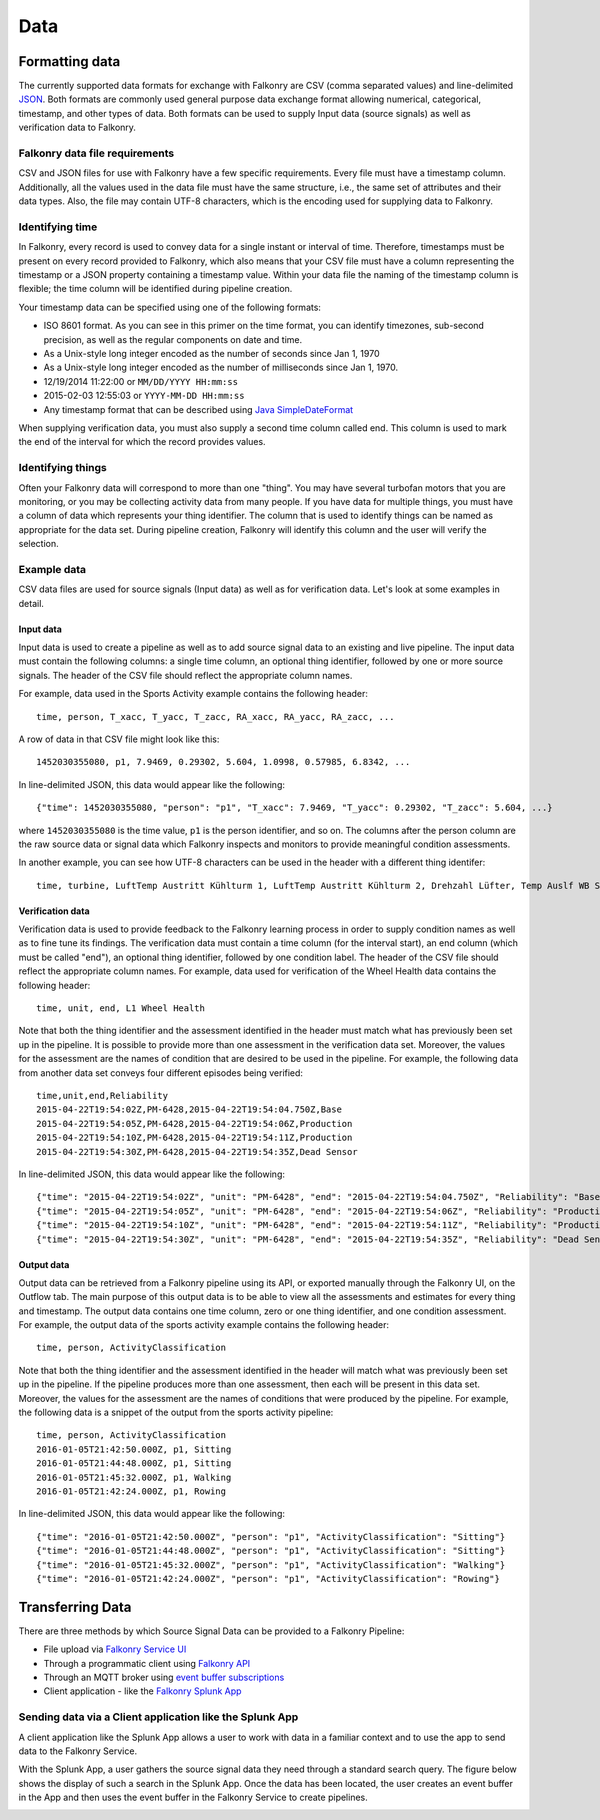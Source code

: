 Data
====

Formatting data
---------------

The currently supported data formats for exchange with Falkonry are CSV (comma separated
values) and line-delimited JSON_. 
Both formats are commonly used general purpose data exchange format allowing numerical, 
categorical, timestamp, and other types of data.  Both formats can be used to supply Input 
data (source signals) as well as verification data to Falkonry.

.. _JSON: http://jsonlines.org/


Falkonry data file requirements
~~~~~~~~~~~~~~~~~~~~~~~~~~~~~~~

CSV and JSON files for use with Falkonry have a few specific requirements.  Every file must have a 
timestamp column. Additionally, all the values used in the data file must have the same 
structure, i.e., the same set of attributes and their data types. Also, the file may 
contain UTF-8 characters, which is the encoding used for supplying data to Falkonry. 

Identifying time
~~~~~~~~~~~~~~~~

In Falkonry, every record is used to convey data for a single instant or interval of time. 
Therefore, timestamps must be present on every record provided to Falkonry, which also 
means that your CSV file must have a column representing the timestamp or a JSON property
containing a timestamp value. Within your data file the naming of the timestamp column is 
flexible; the time column will be identified during pipeline creation.

Your timestamp data can be specified using one of the following formats:

- ISO 8601 format. As you can see in this primer on the time format, you can identify timezones, sub-second precision, as well as the regular components on date and time.
- As a Unix-style long integer encoded as the number of seconds since Jan 1, 1970
- As a Unix-style long integer encoded as the number of milliseconds since Jan 1, 1970.
- 12/19/2014 11:22:00 or ``MM/DD/YYYY HH:mm:ss``
- 2015-02-03 12:55:03 or ``YYYY-MM-DD HH:mm:ss``
- Any timestamp format that can be described using `Java SimpleDateFormat 
  <https://docs.oracle.com/javase/7/docs/api/java/text/SimpleDateFormat.html>`_

When supplying verification data, you must also supply a second time column called end. 
This column is used to mark the end of the interval for which the record provides values.

Identifying things
~~~~~~~~~~~~~~~~~~

Often your Falkonry data will correspond to more than one "thing".  You may have several 
turbofan motors that you are monitoring, or you may be collecting activity data from many 
people. If you have data for multiple things, you must have a column of data which represents 
your thing identifier.  The column that is used to identify things can be named as 
appropriate for the data set.  During pipeline creation, Falkonry will identify this 
column and the user will verify the selection.

Example data
~~~~~~~~~~~~

CSV data files are used for source signals (Input data) as well as for verification data. 
Let's look at some examples in detail.

Input data
__________

Input data is used to create a pipeline as well as to add source signal data to an 
existing and live pipeline. The input data must contain the following columns: a single 
time column, an optional thing identifier, followed by one or more source signals. The 
header of the CSV file should reflect the appropriate column names. 

For example, data used in the Sports Activity example contains the following header::

  time, person, T_xacc, T_yacc, T_zacc, RA_xacc, RA_yacc, RA_zacc, ...

A row of data in that CSV file might look like this::

  1452030355080, p1, 7.9469, 0.29302, 5.604, 1.0998, 0.57985, 6.8342, ...

In line-delimited JSON, this data would appear like the following::

  {"time": 1452030355080, "person": "p1", "T_xacc": 7.9469, "T_yacc": 0.29302, "T_zacc": 5.604, ...}
  
where ``1452030355080`` is the time value, ``p1`` is the person identifier, and so on.  
The columns after the person column are the raw source data or signal data which Falkonry 
inspects and monitors to provide meaningful condition assessments.

In another example, you can see how UTF-8 characters can be used in the header with a 
different thing identifer::

  time, turbine, LuftTemp Austritt Kühlturm 1, LuftTemp Austritt Kühlturm 2, Drehzahl Lüfter, Temp Auslf WB Scheibe

Verification data
_________________

Verification data is used to provide feedback to the Falkonry learning process in order to 
supply condition names as well as to fine tune its findings. The verification data must 
contain a time column (for the interval start), an end column (which must be called "end"), 
an optional thing identifier, followed by one condition label. The header of the CSV file 
should reflect the appropriate column names. For example, data used for verification of 
the Wheel Health data contains the following header::

  time, unit, end, L1 Wheel Health

Note that both the thing identifier and the assessment identified in the header must match 
what has previously been set up in the pipeline.  It is possible to provide more than one 
assessment in the verification data set. Moreover, the values for the assessment are the 
names of condition that are desired to be used in the pipeline. For example, the following 
data from another data set conveys four different episodes being verified::

  time,unit,end,Reliability
  2015-04-22T19:54:02Z,PM-6428,2015-04-22T19:54:04.750Z,Base
  2015-04-22T19:54:05Z,PM-6428,2015-04-22T19:54:06Z,Production
  2015-04-22T19:54:10Z,PM-6428,2015-04-22T19:54:11Z,Production
  2015-04-22T19:54:30Z,PM-6428,2015-04-22T19:54:35Z,Dead Sensor

In line-delimited JSON, this data would appear like the following::

  {"time": "2015-04-22T19:54:02Z", "unit": "PM-6428", "end": "2015-04-22T19:54:04.750Z", "Reliability": "Base"}
  {"time": "2015-04-22T19:54:05Z", "unit": "PM-6428", "end": "2015-04-22T19:54:06Z", "Reliability": "Production"}
  {"time": "2015-04-22T19:54:10Z", "unit": "PM-6428", "end": "2015-04-22T19:54:11Z", "Reliability": "Production"}
  {"time": "2015-04-22T19:54:30Z", "unit": "PM-6428", "end": "2015-04-22T19:54:35Z", "Reliability": "Dead Sensor"}
  
Output data
___________

Output data can be retrieved from a Falkonry pipeline using its API, or exported manually 
through the Falkonry UI, on the Outflow tab. The main purpose of this output data is to be 
able to view all the assessments and estimates for every thing and timestamp. The output 
data contains one time column, zero or one thing identifier, and one condition assessment.  
For example, the output data of the sports activity example contains the following header::

  time, person, ActivityClassification

Note that both the thing identifier and the assessment identified in the header will match 
what was previously been set up in the pipeline.  If the pipeline produces more than one 
assessment, then each will be present in this data set. Moreover, the values for the 
assessment are the names of conditions that were produced by the pipeline. For example, 
the following data is a snippet of the output from the sports activity pipeline::

  time, person, ActivityClassification
  2016-01-05T21:42:50.000Z, p1, Sitting
  2016-01-05T21:44:48.000Z, p1, Sitting
  2016-01-05T21:45:32.000Z, p1, Walking
  2016-01-05T21:42:24.000Z, p1, Rowing
  
In line-delimited JSON, this data would appear like the following::  
  
  {"time": "2016-01-05T21:42:50.000Z", "person": "p1", "ActivityClassification": "Sitting"}
  {"time": "2016-01-05T21:44:48.000Z", "person": "p1", "ActivityClassification": "Sitting"}
  {"time": "2016-01-05T21:45:32.000Z", "person": "p1", "ActivityClassification": "Walking"}
  {"time": "2016-01-05T21:42:24.000Z", "person": "p1", "ActivityClassification": "Rowing"}

Transferring Data
-----------------

There are three methods by which Source Signal Data can be provided to a Falkonry Pipeline:

- File upload via `Falkonry Service UI <./pipeline.html>`_ 
- Through a programmatic client using `Falkonry API <../connector/index.html>`_
- Through an MQTT broker using `event buffer subscriptions <../connector/index.html>`_
- Client application - like the `Falkonry Splunk App <../splunk_app/index.html>`_




Sending data via a Client application like the Splunk App 
~~~~~~~~~~~~~~~~~~~~~~~~~~~~~~~~~~~~~~~~~~~~~~~~~~~~~~~~~~

A client application like the Splunk App allows a user to work with data in a familiar 
context and to use the app to send data to the Falkonry Service. 

.. image:: ./images/splunk.png

With the Splunk App, a user gathers the source signal data they need through a standard 
search query.  The figure below shows the display of such a search in the Splunk App. Once
the data has been located, the user creates an event buffer in the App and then uses the
event buffer in the Falkonry Service to create pipelines.

.. image:: ./images/splunk_export.png

